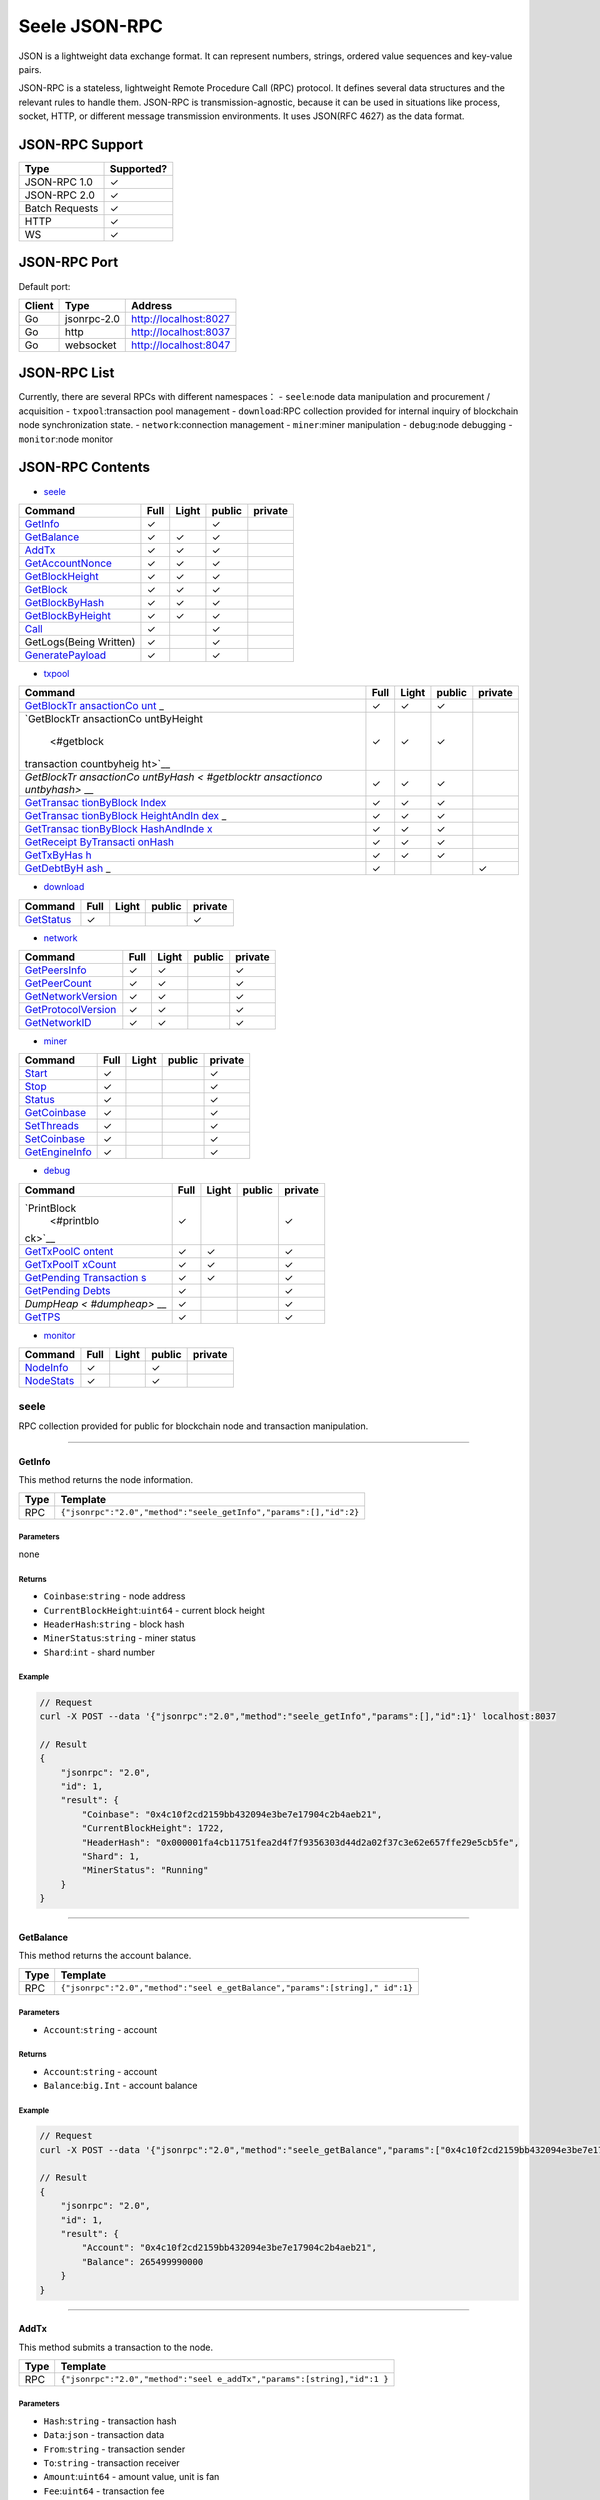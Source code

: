 Seele JSON-RPC
==============

JSON is a lightweight data exchange format. It can represent numbers,
strings, ordered value sequences and key-value pairs.

JSON-RPC is a stateless, lightweight Remote Procedure Call (RPC)
protocol. It defines several data structures and the relevant rules to
handle them. JSON-RPC is transmission-agnostic, because it can be used
in situations like process, socket, HTTP, or different message
transmission environments. It uses JSON(RFC 4627) as the data format.

JSON-RPC Support
----------------

+----------------+------------+
| Type           | Supported? |
+================+============+
| JSON-RPC 1.0   | ✓          |
+----------------+------------+
| JSON-RPC 2.0   | ✓          |
+----------------+------------+
| Batch Requests | ✓          |
+----------------+------------+
| HTTP           | ✓          |
+----------------+------------+
| WS             | ✓          |
+----------------+------------+

JSON-RPC Port
-------------

Default port:

+--------+-------------+-----------------------+
| Client | Type        | Address               |
+========+=============+=======================+
| Go     | jsonrpc-2.0 | http://localhost:8027 |
+--------+-------------+-----------------------+
| Go     | http        | http://localhost:8037 |
+--------+-------------+-----------------------+
| Go     | websocket   | http://localhost:8047 |
+--------+-------------+-----------------------+

JSON-RPC List
-------------

Currently, there are several RPCs with different namespaces： -
``seele``:node data manipulation and procurement / acquisition -
``txpool``:transaction pool management - ``download``:RPC collection
provided for internal inquiry of blockchain node synchronization state.
- ``network``:connection management - ``miner``:miner manipulation -
``debug``:node debugging - ``monitor``:node monitor

JSON-RPC Contents
-----------------

-  `seele <#seele>`__

+------------------------------------------+------+-------+--------+---------+
| Command                                  | Full | Light | public | private |
+==========================================+======+=======+========+=========+
| `GetInfo <#getinfo>`__                   | ✓    |       | ✓      |         |
+------------------------------------------+------+-------+--------+---------+
| `GetBalance <#getbalance>`__             | ✓    | ✓     | ✓      |         |
+------------------------------------------+------+-------+--------+---------+
| `AddTx <#addtx>`__                       | ✓    | ✓     | ✓      |         |
+------------------------------------------+------+-------+--------+---------+
| `GetAccountNonce <#getaccountnonce>`__   | ✓    | ✓     | ✓      |         |
+------------------------------------------+------+-------+--------+---------+
| `GetBlockHeight <#getblockheight>`__     | ✓    | ✓     | ✓      |         |
+------------------------------------------+------+-------+--------+---------+
| `GetBlock <#getblock>`__                 | ✓    | ✓     | ✓      |         |
+------------------------------------------+------+-------+--------+---------+
| `GetBlockByHash <#getblockbyhash>`__     | ✓    | ✓     | ✓      |         |
+------------------------------------------+------+-------+--------+---------+
| `GetBlockByHeight <#getblockbyheight>`__ | ✓    | ✓     | ✓      |         |
+------------------------------------------+------+-------+--------+---------+
| `Call <#call>`__                         | ✓    |       | ✓      |         |
+------------------------------------------+------+-------+--------+---------+
| GetLogs(Being Written)                   | ✓    |       | ✓      |         |
+------------------------------------------+------+-------+--------+---------+
| `GeneratePayload <#generatepayload>`__   | ✓    |       | ✓      |         |
+------------------------------------------+------+-------+--------+---------+

-  `txpool <#txpool>`__

+-------------+-------------+-------------+-------------+-------------+
| Command     | Full        | Light       | public      | private     |
+=============+=============+=============+=============+=============+
| `GetBlockTr | ✓           | ✓           | ✓           |             |
| ansactionCo |             |             |             |             |
| unt <#getbl |             |             |             |             |
| ocktransact |             |             |             |             |
| ioncount>`_ |             |             |             |             |
| _           |             |             |             |             |
+-------------+-------------+-------------+-------------+-------------+
| `GetBlockTr | ✓           | ✓           | ✓           |             |
| ansactionCo |             |             |             |             |
| untByHeight |             |             |             |             |
|  <#getblock |             |             |             |             |
| transaction |             |             |             |             |
| countbyheig |             |             |             |             |
| ht>`__      |             |             |             |             |
+-------------+-------------+-------------+-------------+-------------+
| `GetBlockTr | ✓           | ✓           | ✓           |             |
| ansactionCo |             |             |             |             |
| untByHash < |             |             |             |             |
| #getblocktr |             |             |             |             |
| ansactionco |             |             |             |             |
| untbyhash>` |             |             |             |             |
| __          |             |             |             |             |
+-------------+-------------+-------------+-------------+-------------+
| `GetTransac | ✓           | ✓           | ✓           |             |
| tionByBlock |             |             |             |             |
| Index <#get |             |             |             |             |
| transaction |             |             |             |             |
| byblockinde |             |             |             |             |
| x>`__       |             |             |             |             |
+-------------+-------------+-------------+-------------+-------------+
| `GetTransac | ✓           | ✓           | ✓           |             |
| tionByBlock |             |             |             |             |
| HeightAndIn |             |             |             |             |
| dex <#gettr |             |             |             |             |
| ansactionby |             |             |             |             |
| blockheight |             |             |             |             |
| andindex>`_ |             |             |             |             |
| _           |             |             |             |             |
+-------------+-------------+-------------+-------------+-------------+
| `GetTransac | ✓           | ✓           | ✓           |             |
| tionByBlock |             |             |             |             |
| HashAndInde |             |             |             |             |
| x <#gettran |             |             |             |             |
| sactionbybl |             |             |             |             |
| ockhashandi |             |             |             |             |
| ndex>`__    |             |             |             |             |
+-------------+-------------+-------------+-------------+-------------+
| `GetReceipt | ✓           | ✓           | ✓           |             |
| ByTransacti |             |             |             |             |
| onHash <#ge |             |             |             |             |
| treceiptbyt |             |             |             |             |
| xhash>`__   |             |             |             |             |
+-------------+-------------+-------------+-------------+-------------+
| `GetTxByHas | ✓           | ✓           | ✓           |             |
| h <#gettran |             |             |             |             |
| sactionbyha |             |             |             |             |
| sh>`__      |             |             |             |             |
+-------------+-------------+-------------+-------------+-------------+
| `GetDebtByH | ✓           |             |             | ✓           |
| ash <#getde |             |             |             |             |
| btbyhash>`_ |             |             |             |             |
| _           |             |             |             |             |
+-------------+-------------+-------------+-------------+-------------+

-  `download <#download>`__

+----------------------------+------+-------+--------+---------+
| Command                    | Full | Light | public | private |
+============================+======+=======+========+=========+
| `GetStatus <#getstatus>`__ | ✓    |       |        | ✓       |
+----------------------------+------+-------+--------+---------+

-  `network <#network>`__

+----------------------------------------------+------+-------+--------+---------+
| Command                                      | Full | Light | public | private |
+==============================================+======+=======+========+=========+
| `GetPeersInfo <#getpeersinfo>`__             | ✓    | ✓     |        | ✓       |
+----------------------------------------------+------+-------+--------+---------+
| `GetPeerCount <#getpeercount>`__             | ✓    | ✓     |        | ✓       |
+----------------------------------------------+------+-------+--------+---------+
| `GetNetworkVersion <#getnetworkversion>`__   | ✓    | ✓     |        | ✓       |
+----------------------------------------------+------+-------+--------+---------+
| `GetProtocolVersion <#getprotocolversion>`__ | ✓    | ✓     |        | ✓       |
+----------------------------------------------+------+-------+--------+---------+
| `GetNetworkID <#getnetworkid>`__             | ✓    | ✓     |        | ✓       |
+----------------------------------------------+------+-------+--------+---------+

-  `miner <#miner>`__

+------------------------------------+------+-------+--------+---------+
| Command                            | Full | Light | public | private |
+====================================+======+=======+========+=========+
| `Start <#start>`__                 | ✓    |       |        | ✓       |
+------------------------------------+------+-------+--------+---------+
| `Stop <#stop>`__                   | ✓    |       |        | ✓       |
+------------------------------------+------+-------+--------+---------+
| `Status <#status>`__               | ✓    |       |        | ✓       |
+------------------------------------+------+-------+--------+---------+
| `GetCoinbase <#getcoinbase>`__     | ✓    |       |        | ✓       |
+------------------------------------+------+-------+--------+---------+
| `SetThreads <#setthreads>`__       | ✓    |       |        | ✓       |
+------------------------------------+------+-------+--------+---------+
| `SetCoinbase <#setcoinbase>`__     | ✓    |       |        | ✓       |
+------------------------------------+------+-------+--------+---------+
| `GetEngineInfo <#getengineinfo>`__ | ✓    |       |        | ✓       |
+------------------------------------+------+-------+--------+---------+

-  `debug <#debug>`__

+-------------+-------------+-------------+-------------+-------------+
| Command     | Full        | Light       | public      | private     |
+=============+=============+=============+=============+=============+
| `PrintBlock | ✓           |             |             | ✓           |
|  <#printblo |             |             |             |             |
| ck>`__      |             |             |             |             |
+-------------+-------------+-------------+-------------+-------------+
| `GetTxPoolC | ✓           | ✓           |             | ✓           |
| ontent <#ge |             |             |             |             |
| ttxpoolcont |             |             |             |             |
| ent>`__     |             |             |             |             |
+-------------+-------------+-------------+-------------+-------------+
| `GetTxPoolT | ✓           | ✓           |             | ✓           |
| xCount <#ge |             |             |             |             |
| ttxpooltxco |             |             |             |             |
| unt>`__     |             |             |             |             |
+-------------+-------------+-------------+-------------+-------------+
| `GetPending | ✓           | ✓           |             | ✓           |
| Transaction |             |             |             |             |
| s <#getpend |             |             |             |             |
| ingtransact |             |             |             |             |
| ions>`__    |             |             |             |             |
+-------------+-------------+-------------+-------------+-------------+
| `GetPending | ✓           |             |             | ✓           |
| Debts <#get |             |             |             |             |
| pendingdebt |             |             |             |             |
| s>`__       |             |             |             |             |
+-------------+-------------+-------------+-------------+-------------+
| `DumpHeap < | ✓           |             |             | ✓           |
| #dumpheap>` |             |             |             |             |
| __          |             |             |             |             |
+-------------+-------------+-------------+-------------+-------------+
| `GetTPS <#g | ✓           |             |             | ✓           |
| ettps>`__   |             |             |             |             |
+-------------+-------------+-------------+-------------+-------------+

-  `monitor <#monitor>`__

+----------------------------+------+-------+--------+---------+
| Command                    | Full | Light | public | private |
+============================+======+=======+========+=========+
| `NodeInfo <#nodeinfo>`__   | ✓    |       | ✓      |         |
+----------------------------+------+-------+--------+---------+
| `NodeStats <#nodestats>`__ | ✓    |       | ✓      |         |
+----------------------------+------+-------+--------+---------+

seele
~~~~~

RPC collection provided for public for blockchain node and transaction
manipulation.

--------------

GetInfo
^^^^^^^

This method returns the node information.

+------+-------------------------------------------------------------------+
| Type | Template                                                          |
+======+===================================================================+
| RPC  | ``{"jsonrpc":"2.0","method":"seele_getInfo","params":[],"id":2}`` |
+------+-------------------------------------------------------------------+

Parameters
''''''''''

none

Returns
'''''''

-  ``Coinbase``:``string`` - node address
-  ``CurrentBlockHeight``:``uint64`` - current block height
-  ``HeaderHash``:``string`` - block hash
-  ``MinerStatus``:``string`` - miner status
-  ``Shard``:``int`` - shard number

Example
'''''''

.. code:: js

   // Request
   curl -X POST --data '{"jsonrpc":"2.0","method":"seele_getInfo","params":[],"id":1}' localhost:8037

   // Result
   {
       "jsonrpc": "2.0",
       "id": 1,
       "result": {
           "Coinbase": "0x4c10f2cd2159bb432094e3be7e17904c2b4aeb21",
           "CurrentBlockHeight": 1722,
           "HeaderHash": "0x000001fa4cb11751fea2d4f7f9356303d44d2a02f37c3e62e657ffe29e5cb5fe",
           "Shard": 1,
           "MinerStatus": "Running"
       }
   }

--------------

GetBalance
^^^^^^^^^^

This method returns the account balance.

+-----------------------------------+-----------------------------------+
| Type                              | Template                          |
+===================================+===================================+
| RPC                               | ``{"jsonrpc":"2.0","method":"seel |
|                                   | e_getBalance","params":[string]," |
|                                   | id":1}``                          |
+-----------------------------------+-----------------------------------+

.. _parameters-1:

Parameters
''''''''''

-  ``Account``:``string`` - account

.. _returns-1:

Returns
'''''''

-  ``Account``:``string`` - account
-  ``Balance``:``big.Int`` - account balance

.. _example-1:

Example
'''''''

.. code:: js

   // Request
   curl -X POST --data '{"jsonrpc":"2.0","method":"seele_getBalance","params":["0x4c10f2cd2159bb432094e3be7e17904c2b4aeb21"],"id":1}' localhost:8037

   // Result
   {
       "jsonrpc": "2.0",
       "id": 1,
       "result": {
           "Account": "0x4c10f2cd2159bb432094e3be7e17904c2b4aeb21",
           "Balance": 265499990000
       }
   }

--------------

AddTx
^^^^^

This method submits a transaction to the node.

+-----------------------------------+-----------------------------------+
| Type                              | Template                          |
+===================================+===================================+
| RPC                               | ``{"jsonrpc":"2.0","method":"seel |
|                                   | e_addTx","params":[string],"id":1 |
|                                   | }``                               |
+-----------------------------------+-----------------------------------+

.. _parameters-2:

Parameters
''''''''''

-  ``Hash``:``string`` - transaction hash
-  ``Data``:``json`` - transaction data
-  ``From``:``string`` - transaction sender
-  ``To``:``string`` - transaction receiver
-  ``Amount``:``uint64`` - amount value, unit is fan
-  ``Fee``:``uint64`` - transaction fee
-  ``Payload``:``string`` - transaction payload
-  ``AccountNonce``:``uint64`` - transaction nonce

.. _returns-2:

Returns
'''''''

-  ``result``:``bool`` - transaction send result

.. _example-2:

Example
'''''''

.. code:: js

   // Request
   curl -X POST --data'{"jsonrpc":"2.0","method":"seele_addTx","params":[{"Hash": "0xe2648efdfe6eb6a1d4beb2461e2dff3ee9584fb14bc3ae15b38f612c617e12ae","Data": {"From": "0x4c10f2cd2159bb432094e3be7e17904c2b4aeb21","To":"0x0ea2a45ab5a909c309439b0e004c61b7b2a3e831","Amount": 20000,"AccountNonce":21,"Fee": 1,"Timestamp": 0,"Payload": ""},"Signature":{"Sig":"RnlFViK1RAUs9UB5WCesa6W5f9qmuFvqnM7W+9W1iUwsPIguyUI1S0fm8ysrJ4ZeL/Hx/GFEq5FGn1guvySVPQE="}}],"id":1}' localhost:8037

   // Result
   {
       "jsonrpc": "2.0",
       "id": 1,
       "result": true
   }

--------------

GetAccountNonce
^^^^^^^^^^^^^^^

This method is used to obtain the account nonce.

+-----------------------------------+-----------------------------------+
| Type                              | Template                          |
+===================================+===================================+
| RPC                               | ``{"jsonrpc":"2.0","method":"seel |
|                                   | e_getAccountNonce","params":[stri |
|                                   | ng],"id":1}``                     |
+-----------------------------------+-----------------------------------+

.. _parameters-3:

Parameters
''''''''''

-  ``account``:``string`` - wallet address

.. _returns-3:

Returns
'''''''

-  ``result``:``uint64`` - account nonce

.. _example-3:

Example
'''''''

.. code:: js

   // Request
   curl -X POST --data '{"jsonrpc":"2.0","method":"seele_getAccountNonce","params":["0x4c10f2cd2159bb432094e3be7e17904c2b4aeb21"],"id":1}' localhost:8037

   // Result
   {
       "jsonrpc": "2.0",
       "id": 1,
       "result": 3
   }

--------------

GetBlockHeight
^^^^^^^^^^^^^^

This method is used to obtain the height of the blockchain.

+-----------------------------------+-----------------------------------+
| Type                              | Template                          |
+===================================+===================================+
| RPC                               | ``{"jsonrpc":"2.0","method":"seel |
|                                   | e_getBlockHeight","params":[strin |
|                                   | g],"id":1}``                      |
+-----------------------------------+-----------------------------------+

.. _parameters-4:

Parameters
''''''''''

none

.. _returns-4:

Returns
'''''''

-  ``result``:``uint64`` - block height

.. _example-4:

Example
'''''''

.. code:: js

   // Request
   curl -X POST --data '{"jsonrpc":"2.0","method":"seele_getBlockHeight","params":[],"id":1}' localhost:8037

   // Result
   {
       "jsonrpc": "2.0",
       "id": 1,
       "result": 1928
   }

--------------

GetBlock
^^^^^^^^

This method is used to obtain the block content based on block height or
block hash.

+-----------------------------------+-----------------------------------+
| Type                              | Template                          |
+===================================+===================================+
| RPC                               | ``{"jsonrpc":"2.0","method":"seel |
|                                   | e_getBlock","params":[GetBlockByH |
|                                   | eightRequest],"id":1}``           |
+-----------------------------------+-----------------------------------+

.. _parameters-5:

Parameters
''''''''''

-  ``hash``:``string`` - block hash
-  ``height``:``string`` - block height
-  ``fulltx, f``:``bool`` - whether to include detailed transaction
   information

.. _returns-5:

Returns
'''''''

-  ``debts``:``array`` - debts in block
-  ``Hash``:``string`` - debts hash
-  ``Data``:``json`` - debts data
-  ``TxHash``:``string`` - txhash in debt
-  ``Shard``:``int`` - shard number of seele node where debts on
-  ``Account``:``array`` - debt account
-  ``Amount``:``int64`` - debt amount
-  ``Fee``:``int64`` - debt fee
-  ``Code``:``string`` - debt code
-  ``hash``:``string`` - block hash
-  ``header``:``json`` - block header
-  ``CreateTimestamp``:``uint64`` - create timestamp
-  ``Creator``:``string`` - creator address
-  ``DebtHash``:``string`` - debts hash
-  ``Difficulty``:``big.Int`` - block difficulty
-  ``ExtraData``:``string`` - extra data
-  ``Height``:``unit64`` - block height
-  ``Nonce``:``unit64`` - block nonce
-  ``PreviousBlockHash``:``string`` - previous block hash
-  ``ReceiptHash``:``string`` - Receipts hash
-  ``stateHash``:``string`` - state tree hash
-  ``TxDebtHash``:``string`` - debts hash
-  ``TxHash``:``string`` - tx hash
-  ``totalDifficulty``:``big.Int`` - total difficulty
-  ``transactions``:``array`` - transaction array
-  ``accountNonce``:``unit64`` - account nonce
-  ``amount``:``Int`` - transaction amount
-  ``gasLimit``:``Int`` - transaction gas limit
-  ``gasPrice``:``Int`` - transaction gas price
-  ``from``:``string`` - transaction provider
-  ``hash``:``string`` - transaction hash
-  ``payload``:``array`` - transaction payload
-  ``timestamp``:``big.Int`` - timestamp
-  ``to``:``string`` - transaction receiver
-  ``txDebts``:``array`` - transaction debts
-  ``Data``:``json`` - txDebts data
-  ``Account``:``string`` - transaction account
-  ``Amount``:``int`` - transaction amount
-  ``Code``:``string`` - transaction code
-  ``Fee``:``int`` - transaction fee
-  ``Shard``:``int`` - transaction shard number
-  ``TxHash``:``string`` - transaction hash
-  ``Hash``:``string`` - txDebts hash

.. _example-5:

Example
'''''''

.. code:: js

   // Request
   curl -X POST --data '{"jsonrpc":"2.0","method":"seele_getBlock","params":["",10368,true],"id":1}' localhost:8037

   // Result
   {
       "jsonrpc": "2.0",
       "id": 1,
       "result": {
           "debts": [
               {
                   "Hash": "0x0da1ed893e7f0ca2558c193b3b82ed20575a6978bea5b14f282309c69fee368e",
                   "Data": {
                       "TxHash": "0x58752f8aeb2c69dd2c32059d3ad8b2d3d860c6d92aa2b3b30ff985e564f60fae",
                       "Shard": 2,
                       "Account": "0x0ea2a45ab5a909c309439b0e004c61b7b2a3e831",
                       "Amount": 10000,
                       "Fee": 0,
                       "Code": ""
                   }
               }
           ],
           "hash": "0x000002069d9de64bad509239e2a121afbf7de183576457a1d1fb077d19fa3e8c",
           "header": {
               "PreviousBlockHash": "0x000001cba2c0b82402b3d2d2ad49f50ca0b21aee18c8123486377b2ec93aa0e0",
               "Creator": "0x4c10f2cd2159bb432094e3be7e17904c2b4aeb21",
               "StateHash": "0x8af14975f636ace27571cfcdcd9a1a1b4a5b15228977cf6207e82f63abf96ffd",
               "TxHash": "0xdb00575ff0cc0de89bd6c1799d37e5f600687963785176ca76e81bebfde6a03f",
               "ReceiptHash": "0x02fa1d68e7bbf0b833f6e8719efb11b32c7f760e4ae050a4f9b58b8dd8ad1620",
               "TxDebtHash": "0x58d7c36b25a715f5076ccb878940920f6bb333ab142287452509f881103960d2",
               "DebtHash": "0x0000000000000000000000000000000000000000000000000000000000000000",
               "Difficulty": 6563003,
               "Height": 10368,
               "CreateTimestamp": 1539050098,
               "Nonce": 17825487295277268182,
               "ExtraData": ""
           },
           "totalDifficulty": 68985339754,
           "transactions": [
               {
                   "accountNonce": 0,
                   "amount": 150000000,
                   "from": "0x0000000000000000000000000000000000000000",
                   "gasLimit": 0,
                   "gasPrice": 0,
                   "hash": "0x6fb17b265260caed33b4e8f58ad84b508dd8950b9bc93dae8518fc96912f76bb",
                   "payload": "",
                   "timestamp": 1539931510,
                   "to": "0xd5a145191b7ca9cb4f3dc850e426c1e853d2a9f1"
               },
               {
                   "accountNonce": 280,
                   "amount": 10000,
                   "from": "0xec759db47a65f6537d630517f6cd3ca39c6f93d1",
                   "gasLimit": 21000,
                   "gasPrice": 1,
                   "hash": "0xf526dc404145cd409601e951fec4f2222f3abf578381cdaaea9db3a791a79cbd",
                   "payload": "",
                   "timestamp": 0,
                   "to": "0xa00d22dc3624d4696eff8d1641b442f79c3379b1"
               }
           ],
           "txDebts": [
               {
                   "Hash": "0xe1c24a636a7c27aea7c384f6eb61eb49168129105f4c081ffa8ca7e77198b3f6",
                   "Data": {
                       "TxHash": "0x0b30a6edf95a16933a0a77ffd3eb15680d4e3cb79466f21c1181c013a68eae62",
                       "Shard": 2,
                       "Account": "0x0ea2a45ab5a909c309439b0e004c61b7b2a3e831",
                       "Amount": 10000,
                       "Fee": 0,
                       "Code": ""
                   }
               }
           ]
       }
   }

--------------

GetBlockByHash
^^^^^^^^^^^^^^

This method is used to obtain the block content based on block hash.

+-----------------------------------+-----------------------------------+
| Type                              | Template                          |
+===================================+===================================+
| RPC                               | ``{"jsonrpc":"2.0","method":"seel |
|                                   | e_getBlockByHash","params":[GetBl |
|                                   | ockByHeightRequest],"id":1}``     |
+-----------------------------------+-----------------------------------+

.. _parameters-6:

Parameters
''''''''''

-  ``hash``:``string`` - block hash
-  ``fulltx, f``:``bool`` - whether to include detailed transaction
   information

.. _returns-6:

Returns
'''''''

-  ``debts``:``array`` - debts in block
-  ``Hash``:``string`` - debts hash
-  ``Data``:``json`` - debts data
-  ``TxHash``:``string`` - txhash in debt
-  ``Shard``:``int`` - shard number of seele node where debts on
-  ``Account``:``array`` - debt account
-  ``Amount``:``int64`` - debt amount
-  ``Fee``:``int64`` - debt fee
-  ``Code``:``string`` - debt code
-  ``hash``:``string`` - block hash
-  ``header``:``json`` - block header
-  ``CreateTimestamp``:``uint64`` - create timestamp
-  ``Creator``:``string`` - creator address
-  ``DebtHash``:``string`` - debts hash
-  ``Difficulty``:``big.Int`` - block difficulty
-  ``ExtraData``:``string`` - extra data
-  ``Height``:``unit64`` - block height
-  ``Nonce``:``unit64`` - block nonce
-  ``PreviousBlockHash``:``string`` - previous block hash
-  ``ReceiptHash``:``string`` - Receipts hash
-  ``stateHash``:``string`` - state tree hash
-  ``TxDebtHash``:``string`` - debts hash
-  ``TxHash``:``string`` - tx hash
-  ``totalDifficulty``:``big.Int`` - total difficulty
-  ``transactions``:``array`` - transaction array
-  ``accountNonce``:``unit64`` - account nonce
-  ``amount``:``Int`` - transaction amount
-  ``gasLimit``:``Int`` - transaction gas limit
-  ``gasPrice``:``Int`` - transaction gas price
-  ``from``:``string`` - transaction provider
-  ``hash``:``string`` - transaction hash
-  ``payload``:``array`` - transaction payload
-  ``timestamp``:``big.Int`` - timestamp
-  ``to``:``string`` - transaction receiver
-  ``txDebts``:``array`` - transaction debts
-  ``Data``:``json`` - txDebts data
-  ``Account``:``string`` - transaction account
-  ``Amount``:``int`` - transaction amount
-  ``Code``:``string`` - transaction code
-  ``Fee``:``int`` - transaction fee
-  ``Shard``:``int`` - transaction shard number
-  ``TxHash``:``string`` - transaction hash
-  ``Hash``:``string`` - txDebts hash

.. _example-6:

Example
'''''''

.. code:: js

   // Request
   curl -X POST --data '{"jsonrpc":"2.0","method":"seele_getBlockByHash","params":["0x000002069d9de64bad509239e2a121afbf7de183576457a1d1fb077d19fa3e8c",true],"id":1}' localhost:8037

   // Result
   {
       "jsonrpc": "2.0",
       "id": 1,
       "result": {
           "debts": [
               {
                   "Hash": "0x0da1ed893e7f0ca2558c193b3b82ed20575a6978bea5b14f282309c69fee368e",
                   "Data": {
                       "TxHash": "0x58752f8aeb2c69dd2c32059d3ad8b2d3d860c6d92aa2b3b30ff985e564f60fae",
                       "Shard": 2,
                       "Account": "0x0ea2a45ab5a909c309439b0e004c61b7b2a3e831",
                       "Amount": 10000,
                       "Fee": 0,
                       "Code": ""
                   }
               }
           ],
           "hash": "0x000002069d9de64bad509239e2a121afbf7de183576457a1d1fb077d19fa3e8c",
           "header": {
               "PreviousBlockHash": "0x000001cba2c0b82402b3d2d2ad49f50ca0b21aee18c8123486377b2ec93aa0e0",
               "Creator": "0x4c10f2cd2159bb432094e3be7e17904c2b4aeb21",
               "StateHash": "0x8af14975f636ace27571cfcdcd9a1a1b4a5b15228977cf6207e82f63abf96ffd",
               "TxHash": "0xdb00575ff0cc0de89bd6c1799d37e5f600687963785176ca76e81bebfde6a03f",
               "ReceiptHash": "0x02fa1d68e7bbf0b833f6e8719efb11b32c7f760e4ae050a4f9b58b8dd8ad1620",
               "TxDebtHash": "0x58d7c36b25a715f5076ccb878940920f6bb333ab142287452509f881103960d2",
               "DebtHash": "0x0000000000000000000000000000000000000000000000000000000000000000",
               "Difficulty": 6563003,
               "Height": 10368,
               "CreateTimestamp": 1539050098,
               "Nonce": 17825487295277268182,
               "ExtraData": ""
           },
           "totalDifficulty": 68985339754,
           "transactions": [
               {
                   "accountNonce": 0,
                   "amount": 150000000,
                   "from": "0x0000000000000000000000000000000000000000",
                   "gasLimit": 0,
                   "gasPrice": 0,
                   "hash": "0x6fb17b265260caed33b4e8f58ad84b508dd8950b9bc93dae8518fc96912f76bb",
                   "payload": "",
                   "timestamp": 1539931510,
                   "to": "0xd5a145191b7ca9cb4f3dc850e426c1e853d2a9f1"
               },
               {
                   "accountNonce": 280,
                   "amount": 10000,
                   "from": "0xec759db47a65f6537d630517f6cd3ca39c6f93d1",
                   "gasLimit": 21000,
                   "gasPrice": 1,
                   "hash": "0xf526dc404145cd409601e951fec4f2222f3abf578381cdaaea9db3a791a79cbd",
                   "payload": "",
                   "timestamp": 0,
                   "to": "0xa00d22dc3624d4696eff8d1641b442f79c3379b1"
               }
           ],
           "txDebts": [
               {
                   "Hash": "0xe1c24a636a7c27aea7c384f6eb61eb49168129105f4c081ffa8ca7e77198b3f6",
                   "Data": {
                       "TxHash": "0x0b30a6edf95a16933a0a77ffd3eb15680d4e3cb79466f21c1181c013a68eae62",
                       "Shard": 2,
                       "Account": "0x0ea2a45ab5a909c309439b0e004c61b7b2a3e831",
                       "Amount": 10000,
                       "Fee": 0,
                       "Code": ""
                   }
               }
           ]
       }
   }

--------------

GetBlockByHeight
^^^^^^^^^^^^^^^^

This method is used to obtain the block content based on block height.

+-----------------------------------+-----------------------------------+
| Type                              | Template                          |
+===================================+===================================+
| RPC                               | ``{"jsonrpc":"2.0","method":"seel |
|                                   | e_getBlockByHeight","params":[Get |
|                                   | BlockByHeightRequest],"id":1}``   |
+-----------------------------------+-----------------------------------+

.. _parameters-7:

Parameters
''''''''''

-  ``height``:``string`` - block height
-  ``fulltx, f``:``boll`` - whether to include detailed transaction
   information

.. _returns-7:

Returns
'''''''

-  ``debts``:``array`` - debts in block
-  ``Hash``:``string`` - debts hash
-  ``Data``:``json`` - debts data
-  ``TxHash``:``string`` - txhash in debt
-  ``Shard``:``int`` - shard number of seele node where debts on
-  ``Account``:``array`` - debt account
-  ``Amount``:``int64`` - debt amount
-  ``Fee``:``int64`` - debt fee
-  ``Code``:``string`` - debt code
-  ``hash``:``string`` - block hash
-  ``header``:``json`` - block header
-  ``CreateTimestamp``:``uint64`` - create timestamp
-  ``Creator``:``string`` - creator address
-  ``DebtHash``:``string`` - debts hash
-  ``Difficulty``:``big.Int`` - block difficulty
-  ``ExtraData``:``string`` - extra data
-  ``Height``:``unit64`` - block height
-  ``Nonce``:``unit64`` - block nonce
-  ``PreviousBlockHash``:``string`` - previous block hash
-  ``ReceiptHash``:``string`` - Receipts hash
-  ``stateHash``:``string`` - state tree hash
-  ``TxDebtHash``:``string`` - debts hash
-  ``TxHash``:``string`` - tx hash
-  ``totalDifficulty``:``big.Int`` - total difficulty
-  ``transactions``:``array`` - transaction array
-  ``accountNonce``:``unit64`` - account nonce
-  ``amount``:``Int`` - transaction amount
-  ``gasLimit``:``Int`` - transaction gas limit
-  ``gasPrice``:``Int`` - transaction gas price
-  ``from``:``string`` - transaction provider
-  ``hash``:``string`` - transaction hash
-  ``payload``:``array`` - transaction payload
-  ``timestamp``:``big.Int`` - timestamp
-  ``to``:``string`` - transaction receiver
-  ``txDebts``:``array`` - transaction debts
-  ``Data``:``json`` - txDebts data
-  ``Account``:``string`` - transaction account
-  ``Amount``:``int`` - transaction amount
-  ``Code``:``string`` - transaction code
-  ``Fee``:``int`` - transaction fee
-  ``Shard``:``int`` - transaction shard number
-  ``TxHash``:``string`` - transaction hash
-  ``Hash``:``string`` - txDebts hash

.. _example-7:

Example
'''''''

.. code:: js

   // Request
   curl -X POST --data '{"jsonrpc":"2.0","method":"seele_getBlockByHeight","params":[10368,true],"id":1}' localhost:8037

   // Result
   {
       "jsonrpc": "2.0",
       "id": 1,
       "result": {
           "debts": [
               {
                   "Hash": "0x0da1ed893e7f0ca2558c193b3b82ed20575a6978bea5b14f282309c69fee368e",
                   "Data": {
                       "TxHash": "0x58752f8aeb2c69dd2c32059d3ad8b2d3d860c6d92aa2b3b30ff985e564f60fae",
                       "Shard": 2,
                       "Account": "0x0ea2a45ab5a909c309439b0e004c61b7b2a3e831",
                       "Amount": 10000,
                       "Fee": 0,
                       "Code": ""
                   }
               }
           ],
           "hash": "0x000002069d9de64bad509239e2a121afbf7de183576457a1d1fb077d19fa3e8c",
           "header": {
               "PreviousBlockHash": "0x000001cba2c0b82402b3d2d2ad49f50ca0b21aee18c8123486377b2ec93aa0e0",
               "Creator": "0x4c10f2cd2159bb432094e3be7e17904c2b4aeb21",
               "StateHash": "0x8af14975f636ace27571cfcdcd9a1a1b4a5b15228977cf6207e82f63abf96ffd",
               "TxHash": "0xdb00575ff0cc0de89bd6c1799d37e5f600687963785176ca76e81bebfde6a03f",
               "ReceiptHash": "0x02fa1d68e7bbf0b833f6e8719efb11b32c7f760e4ae050a4f9b58b8dd8ad1620",
               "TxDebtHash": "0x58d7c36b25a715f5076ccb878940920f6bb333ab142287452509f881103960d2",
               "DebtHash": "0x0000000000000000000000000000000000000000000000000000000000000000",
               "Difficulty": 6563003,
               "Height": 10368,
               "CreateTimestamp": 1539050098,
               "Nonce": 17825487295277268182,
               "ExtraData": ""
           },
           "totalDifficulty": 68985339754,
           "transactions": [
               {
                   "accountNonce": 0,
                   "amount": 150000000,
                   "from": "0x0000000000000000000000000000000000000000",
                   "gasLimit": 0,
                   "gasPrice": 0,
                   "hash": "0x6fb17b265260caed33b4e8f58ad84b508dd8950b9bc93dae8518fc96912f76bb",
                   "payload": "",
                   "timestamp": 1539931510,
                   "to": "0xd5a145191b7ca9cb4f3dc850e426c1e853d2a9f1"
               },
               {
                   "accountNonce": 280,
                   "amount": 10000,
                   "from": "0xec759db47a65f6537d630517f6cd3ca39c6f93d1",
                   "gasLimit": 21000,
                   "gasPrice": 1,
                   "hash": "0xf526dc404145cd409601e951fec4f2222f3abf578381cdaaea9db3a791a79cbd",
                   "payload": "",
                   "timestamp": 0,
                   "to": "0xa00d22dc3624d4696eff8d1641b442f79c3379b1"
               }
           ],
           "txDebts": [
               {
                   "Hash": "0xe1c24a636a7c27aea7c384f6eb61eb49168129105f4c081ffa8ca7e77198b3f6",
                   "Data": {
                       "TxHash": "0x0b30a6edf95a16933a0a77ffd3eb15680d4e3cb79466f21c1181c013a68eae62",
                       "Shard": 2,
                       "Account": "0x0ea2a45ab5a909c309439b0e004c61b7b2a3e831",
                       "Amount": 10000,
                       "Fee": 0,
                       "Code": ""
                   }
               }
           ]
       }
   }

--------------

Call
^^^^

This method is used to execute a given transaction on a statedb of a
given block height. It does not affect the statedb or blockchain and is
useful for executing and retrieving values. However, the height
currently does not support optional and will remove the from parameter
in the next version or more.

+-----------------------------------+-----------------------------------+
| Type                              | Template                          |
+===================================+===================================+
| RPC                               | ``{"jsonrpc":"2.0","method":"seel |
|                                   | e_call ","params":[CallRequest]," |
|                                   | id":1}``                          |
+-----------------------------------+-----------------------------------+

.. _parameters-8:

Parameters
''''''''''

-  ``to``:``string`` - to address
-  ``payload``:``string`` - transaction payload info
-  ``Height``:``int64`` - block height (default: -1)

.. _returns-8:

Returns
'''''''

-  ``contract``:``string`` - contract address
-  ``failed``:``bool`` - contract executes successfully or not
-  ``poststate``:``string`` - state trie root hash after transaction
   execution
-  ``result``:``string`` - transaction result
-  ``totalFee``:``int64`` - transaction fee
-  ``txhash``:``string`` - transaction hash
-  ``usedGas``:``int64`` - transaction gas

.. _example-8:

Example
'''''''

When using the example below, the contract must be deployed first. The
solidity code file:

::

   pragma solidity ^0.4.0;

   contract SimpleStorage {
       uint storedData=23;

       function set(uint x) {
           storedData=x;
       }
       
       function get() constant returns(uint) {
           return storedData;
       }
   }

As you can see, the example is testing the get function.

.. code:: js

   // Request
   curl -X POST --data '{"jsonrpc":"2.0","method":"seele_call","params":["0x9df8ed11ea024183bd584480e80952c9b04e0122","0x6d4ce63c",-1],"id":1}' localhost:8037

   // Result
   {
       "jsonrpc": "2.0",
       "id": 1,
       "result": {
           "contract": "0x",
           "failed": false,
           "poststate": "0xb724c37fd2047d26c7e22da0f43d8c520aa15d9fc9358872583eb4a11b9c6787",
           "result": "0x0000000000000000000000000000000000000000000000000000000000000005",
           "totalFee": 101,
           "txhash": "0xefaa679d7b6bbbf2b56b198f45156a82a737a352cb1d42f2f5357ed3a4f91a16",
           "usedGas": 424
       }
   }

--------------

GetLogs
^^^^^^^

This method gets the event logs by block height, the contract address,
and the event name.

+-----------------------------------+-----------------------------------+
| Type                              | Template                          |
+===================================+===================================+
| RPC                               | ``{"jsonrpc":"2.0","method":"seel |
|                                   | e_getLogs ","params":[GetLogsRequ |
|                                   | est],"id":1}``                    |
+-----------------------------------+-----------------------------------+

.. _parameters-9:

Parameters
''''''''''

-  ``height``:``int64`` - block height (default: -1)
-  ``contract``:``string`` - contract code in hex
-  ``topic``:``string`` - topic

.. _returns-9:

Returns
'''''''

TODO

.. _example-9:

Example
'''''''

When using the example below, the contract must be deployed first. The
solidity code file:

::

   pragma solidity ^0.4.0;

   contract simple_storage_1 {
       uint storedData=23;
       
       event getLog(address addr, string message);
       event getLog1(string message);
       event getLog2(string message);

       function set(uint x) public{
           getLog1("set getLog1");
           getLog2("set getLog2");
           storedData=x;
       }
       
       function get() constant public returns(uint) {
           getLog(msg.sender, "get getLog");
           getLog1("get getLog1");
           set(16);
           return storedData;
       }
   }

As you can see, this example is testing the get function. In this
situation, the height is the block height of the block containing the
get transaction.

.. code:: js

   // Request
   TODO

   // Result
   TODO

--------------

GeneratePayload
^^^^^^^^^^^^^^^

This method generate the contract method payload.

+-----------------------------------+-----------------------------------+
| Type                              | Template                          |
+===================================+===================================+
| RPC                               | ``{"jsonrpc":"2.0","method":"seel |
|                                   | e_generatePayload","params":[stri |
|                                   | ng, string, []string],"id":1}``   |
+-----------------------------------+-----------------------------------+

.. _parameters-10:

Parameters
''''''''''

-  ``abiJSON``:``string`` - contract json string
-  ``methodName``:``string`` - contract method name
-  ``args``:``string`` - args of contract method

.. _returns-10:

Returns
'''''''

-  ``result``:``string`` payload of contract method with args

.. _example-10:

Example
'''''''

.. code:: js

   // Request
   curl -X POST --data '{"jsonrpc":"2.0","method":"seele_generatePayload","params":["[{\"constant\":false,\"inputs\":[{\"name\":\"x\",\"type\":\"uint256\"}],\"name\":\"set\",\"outputs\":[],\"payable\":false,\"stateMutability\":\"nonpayable\",\"type\":\"function\"},{\"constant\":true,\"inputs\":[],\"name\":\"get\",\"outputs\":[{\"name\":\"\",\"type\":\"uint256\"}],\"payable\":false,\"stateMutability\":\"view\",\"type\":\"function\"},{\"inputs\":[],\"payable\":false,\"stateMutability\":\"nonpayable\",\"type\":\"constructor\"}]", "set", ["1"]],"id":1}' localhost:8037

   // Result
   {
       "jsonrpc": "2.0",
       "id": 1,
       "result": "0x60fe47b10000000000000000000000000000000000000000000000000000000000000001"
   }

--------------

txpool
~~~~~~

RPC collection provided for internal use for transaction pool inquiry
manipulation. \**\*

GetBlockTransactionCount
^^^^^^^^^^^^^^^^^^^^^^^^

This method is used to obtain the number of transactions in the
transaction pool based on block height or hash.

+-----------------------------------+-----------------------------------+
| Type                              | Template                          |
+===================================+===================================+
| RPC                               | ``{"jsonrpc":"2.0","method":"txpo |
|                                   | ol_getBlockTransactionCount","par |
|                                   | ams":[int64],"id":1}``            |
+-----------------------------------+-----------------------------------+

.. _parameters-11:

Parameters
''''''''''

-  ``hash``:``string`` - hash value in hex
-  ``height``:``int64`` - block height (default: -1)

.. _returns-11:

Returns
'''''''

-  ``result``:``int`` - transactions number

.. _example-11:

Example
'''''''

.. code:: js

   // Request
   curl -X POST --data '{"jsonrpc":"2.0","method":"txpool_getBlockTransactionCount","params":["0x0000015592fab87d6efa10e63d7722f6f359d90a1aff9e70930b291931c34922",-1],"id":1}' localhost:8037

   // Result
   {
       "jsonrpc": "2.0",
       "id": 1,
       "result": 2
   }

--------------

GetBlockTransactionCountByHeight
^^^^^^^^^^^^^^^^^^^^^^^^^^^^^^^^

This method is used to obtain the number of transactions in the
transaction pool based on block height.

+-----------------------------------+-----------------------------------+
| Type                              | Template                          |
+===================================+===================================+
| RPC                               | ``{"jsonrpc":"2.0","method":"txpo |
|                                   | ol_getBlockTransactionCountByHeig |
|                                   | ht","params":[int64],"id":1}``    |
+-----------------------------------+-----------------------------------+

.. _parameters-12:

Parameters
''''''''''

-  ``height``:``int64`` - block height (default: -1)

.. _returns-12:

Returns
'''''''

-  ``result``:``int`` - transactions number

.. _example-12:

Example
'''''''

.. code:: js

   // Request
   curl -X POST --data '{"jsonrpc":"2.0","method":"txpool_getBlockTransactionCountByHeight","params":[-1],"id":1}' localhost:8037

   // Result
   {
       "jsonrpc": "2.0",
       "id": 1,
       "result": 2
   }

--------------

GetBlockTransactionCountByHash
^^^^^^^^^^^^^^^^^^^^^^^^^^^^^^

This method is used to obtain the number of transactions in the
transaction pool based on block hash.

+-----------------------------------+-----------------------------------+
| Type                              | Template                          |
+===================================+===================================+
| RPC                               | ``{"jsonrpc":"2.0","method":"txpo |
|                                   | ol_getBlockTransactionCount","par |
|                                   | ams":[string],"id":1}``           |
+-----------------------------------+-----------------------------------+

.. _parameters-13:

Parameters
''''''''''

-  ``hash``:``string`` - hash value in hex

.. _returns-13:

Returns
'''''''

-  ``result``:``int`` - transactions number

.. _example-13:

Example
'''''''

.. code:: js

   // Request
   curl -X POST --data '{"jsonrpc":"2.0","method":"txpool_getBlockTransactionCount","params":["0x0000015592fab87d6efa10e63d7722f6f359d90a1aff9e70930b291931c34922"],"id":1}' localhost:8037

   // Result
   {
       "jsonrpc": "2.0",
       "id": 1,
       "result": 2
   }

--------------

GetTransactionByBlockIndex
^^^^^^^^^^^^^^^^^^^^^^^^^^

This method is used to obtain the transaction content based on block
height or hash and transaction index.

+-----------------------------------+-----------------------------------+
| Type                              | Template                          |
+===================================+===================================+
| RPC                               | ``{"jsonrpc":"2.0","method":"txpo |
|                                   | ol_getTransactionByBlockIndex","p |
|                                   | arams":[GetTxByBlockHeightAndInde |
|                                   | xRequest],"id":1}``               |
+-----------------------------------+-----------------------------------+

.. _parameters-14:

Parameters
''''''''''

-  ``hash``:``string`` - block hash
-  ``height``:``int`` - block height (default: -1)
-  ``index``:``int`` - transaction index, start with 0 (default: 0)

.. _returns-14:

Returns
'''''''

-  ``accountNonce``:``unit64`` - account nonce
-  ``amount``:``Int`` - transaction amount
-  ``gasLimit``:``Int`` - transaction gas limit
-  ``gasPrice``:``Int`` - transaction gas price
-  ``from``:``string`` - transaction provider
-  ``to``:``string`` - transaction receiver
-  ``hash``:``string`` - transaction hash
-  ``payload``:``array`` - transaction payload
-  ``timestamp``:``string`` - transaction timestamp

.. _example-14:

Example
'''''''

.. code:: js

   // Request
   curl -X POST --data '{"jsonrpc":"2.0","method":"txpool_getTransactionByBlockIndex","params":["0x0000015592fab87d6efa10e63d7722f6f359d90a1aff9e70930b291931c34922", -1, 1],"id":1}' localhost:8037

   // Result
   {
       "jsonrpc": "2.0",
       "id": 1,
       "result": {
           "accountNonce": 0,
           "amount": 150000000,
           "from": "0x0000000000000000000000000000000000000000",
           "gasLimit": 0,
           "gasPrice": 0,
           "hash": "0x473ea3667d073491d5896a93fcf84d7dd822988d07482f21e7a875787539e62e",
           "payload": "",
           "timestamp": 1540178976,
           "to": "0x4c10f2cd2159bb432094e3be7e17904c2b4aeb21"
       }
   }

--------------

GetTransactionByBlockHeightAndIndex
^^^^^^^^^^^^^^^^^^^^^^^^^^^^^^^^^^^

This method is used to obtain the transaction content based on block
height and transaction index.

+-----------------------------------+-----------------------------------+
| Type                              | Template                          |
+===================================+===================================+
| RPC                               | ``{"jsonrpc":"2.0","method":"txpo |
|                                   | ol_getTransactionByBlockHeightAnd |
|                                   | Index","params":[GetTxByBlockHeig |
|                                   | htAndIndexRequest],"id":1}``      |
+-----------------------------------+-----------------------------------+

.. _parameters-15:

Parameters
''''''''''

-  ``height``:``int`` - block height (default: -1)
-  ``index``:``int`` - transaction index, start with 0 (default: 0)

.. _returns-15:

Returns
'''''''

-  ``accountNonce``:``unit64`` - account nonce
-  ``amount``:``Int`` - transaction amount
-  ``gasLimit``:``Int`` - transaction gas limit
-  ``gasPrice``:``Int`` - transaction gas price
-  ``from``:``string`` - transaction provider
-  ``to``:``string`` - transaction receiver
-  ``hash``:``string`` - transaction hash
-  ``payload``:``array`` - transaction payload
-  ``timestamp``:``string`` - transaction timestamp

.. _example-15:

Example
'''''''

.. code:: js

   // Request
   curl -X POST --data '{"jsonrpc":"2.0","method":"txpool_getTransactionByBlockHeightAndIndex","params":[4202, 1],"id":1}' localhost:8037

   // Result
   {
       "jsonrpc": "2.0",
       "id": 1,
       "result": {
           "accountNonce": 0,
           "amount": 150000000,
           "from": "0x0000000000000000000000000000000000000000",
           "gasLimit": 0,
           "gasPrice": 0,
           "hash": "0x473ea3667d073491d5896a93fcf84d7dd822988d07482f21e7a875787539e62e",
           "payload": "",
           "timestamp": 1540178976,
           "to": "0x4c10f2cd2159bb432094e3be7e17904c2b4aeb21"
       }
   }

--------------

GetTransactionByBlockHashAndIndex
^^^^^^^^^^^^^^^^^^^^^^^^^^^^^^^^^

This method is used to obtain the transaction content based on block
hash and transaction index.

+-----------------------------------+-----------------------------------+
| Type                              | Template                          |
+===================================+===================================+
| RPC                               | ``{"jsonrpc":"2.0","method":"txpo |
|                                   | ol_getTransactionByBlockHashAndIn |
|                                   | dex","params":[GetTxByBlockHeight |
|                                   | AndIndexRequest],"id":1}``        |
+-----------------------------------+-----------------------------------+

.. _parameters-16:

Parameters
''''''''''

-  ``hash``:``string`` - block hash
-  ``index``:``int`` - transaction index, start with 0 (default: 0)

.. _returns-16:

Returns
'''''''

-  ``accountNonce``:``unit64`` - account nonce
-  ``amount``:``Int`` - transaction amount
-  ``gasLimit``:``Int`` - transaction gas limit
-  ``gasPrice``:``Int`` - transaction gas price
-  ``from``:``string`` - transaction provider
-  ``to``:``string`` - transaction receiver
-  ``hash``:``string`` - transaction hash
-  ``payload``:``array`` - transaction payload
-  ``timestamp``:``string`` - transaction timestamp

.. _example-16:

Example
'''''''

.. code:: js

   // Request
   curl -X POST --data '{"jsonrpc":"2.0","method":"txpool_getTransactionByBlockHashAndIndex","params":["0x0000015592fab87d6efa10e63d7722f6f359d90a1aff9e70930b291931c34922", 1],"id":1}' localhost:8037

   // Result
   {
       "jsonrpc": "2.0",
       "id": 1,
       "result": {
           "accountNonce": 0,
           "amount": 150000000,
           "from": "0x0000000000000000000000000000000000000000",
           "gasLimit": 0,
           "gasPrice": 0,
           "hash": "0x473ea3667d073491d5896a93fcf84d7dd822988d07482f21e7a875787539e62e",
           "payload": "",
           "timestamp": 1540178976,
           "to": "0x4c10f2cd2159bb432094e3be7e17904c2b4aeb21"
       }
   }

--------------

GetTransactionByHash
^^^^^^^^^^^^^^^^^^^^

This method returns transaction information by hash.

+-----------------------------------+-----------------------------------+
| Type                              | Template                          |
+===================================+===================================+
| RPC                               | ``{"jsonrpc":"2.0","method":"txpo |
|                                   | ol_getTransactionByHash","params" |
|                                   | :[hash],"id":1}``                 |
+-----------------------------------+-----------------------------------+

.. _parameters-17:

Parameters
''''''''''

-  ``hash``:``string`` - hash value in hex

.. _returns-17:

Returns
'''''''

-  ``blockHash``:``string`` - block hash
-  ``blockHeight``:``int`` - block height
-  ``status``:``string`` - transaction status
-  ``accountNonce``:``unit64`` - account nonce
-  ``amount``:``Int`` - transaction amount
-  ``gasLimit``:``Int`` - transaction gas limit
-  ``gasPrice``:``Int`` - transaction gas price
-  ``from``:``string`` - transaction provider
-  ``to``:``string`` - transaction receiver
-  ``hash``:``string`` - transaction hash
-  ``payload``:``array`` - transaction payload
-  ``timestamp``:``int64`` - transaction timestamp
-  ``txIndex``:``int`` - transaction index in block

.. _example-17:

Example
'''''''

.. code:: js

   // Request
   curl -X POST --data '{"jsonrpc":"2.0","method":"txpool_getTransactionByHash","params":[0xbd2ca4f9869c714e589ad6a3b16731c8cb066de40d0e27e220cc1e014577baff],"id":1}' localhost:8037

   // Result
   {
       "jsonrpc": "2.0",
       "id": 1,
       "result": {
           "blockHash": "0x0000009c753570436b0bdd4ea1b9cfb1611f181f7aae82d4ba265761c50c8479",
           "blockHeight": 3608,
           "status": "block",
           "transaction": {
                   "accountNonce": 0,
                   "amount": 150000000,
                   "from": "0x0000000000000000000000000000000000000000",
                   "gasLimit": 0,
                   "gasPrice": 0,
                   "hash": "0x473ea3667d073491d5896a93fcf84d7dd822988d07482f21e7a875787539e62e",
                   "payload": "",
                   "timestamp": 1540178976,
                   "to": "0x4c10f2cd2159bb432094e3be7e17904c2b4aeb21"
           },
           "txIndex": 0
       }
   }

--------------

GetReceiptByTxHash
^^^^^^^^^^^^^^^^^^

This method is used to obtain the receipt contents based on transaction
hash.

+-----------------------------------+-----------------------------------+
| Type                              | Template                          |
+===================================+===================================+
| RPC                               | ``{"jsonrpc":"2.0","method":"txpo |
|                                   | ol_getReceiptByTxHash","params":[ |
|                                   | string],"id":1}``                 |
+-----------------------------------+-----------------------------------+

.. _parameters-18:

Parameters
''''''''''

-  ``hash``:``string`` - hash value in hex
-  ``abi``:``string`` - the abi file of contract

.. _returns-18:

Returns
'''''''

-  ``contract``:``string`` - contract address
-  ``failed``:``bool`` - transaction executes successfully or not
-  ``poststate``:``string`` - state trie root hash after transaction
   execution
-  ``result``:``string`` - transaction result
-  ``totalFee``:``int`` - transaction fee
-  ``txhash``:``string`` - transaction hash
-  ``usedGas``:``int`` - transaction gas

.. _example-18:

Example
'''''''

.. code:: js

   // Request
   curl -X POST --data '{"jsonrpc":"2.0","method":"txpool_getReceiptByTxHash","params":["0xbd2ca4f9869c714e589ad6a3b16731c8cb066de40d0e27e220cc1e014577baff"],"id":1}' localhost:8037

   // Result
   {
       "jsonrpc": "2.0",
       "id": 1,
       "result": {
           "contract": "0x",
           "failed": false,
           "poststate": "0xdd0b0fc6605bbb2e76b8c22ccd466ea5eaa1a80e4860fbdf971be58ded3d782b",
           "result": "0x",
           "totalFee": 1,
           "txhash": "0xbd2ca4f9869c714e589ad6a3b16731c8cb066de40d0e27e220cc1e014577baff",
           "usedGas": 0
       }
   }

--------------

GetDebtByHash
^^^^^^^^^^^^^

This method is used to obtain the receipt contents based on transaction
hash.

+-----------------------------------+-----------------------------------+
| Type                              | Template                          |
+===================================+===================================+
| RPC                               | ``{"jsonrpc":"2.0","method":"txpo |
|                                   | ol_getDebtByHash","params":[strin |
|                                   | g],"id":1}``                      |
+-----------------------------------+-----------------------------------+

.. _parameters-19:

Parameters
''''''''''

-  ``hash``:``string`` - hash value in hex

.. _returns-19:

Returns
'''''''

-  ``blockHash``:``string`` - block hash of the debt on
-  ``blockHeight``:``int64`` - block height of the debt on
-  ``debt``:``json`` - debt json
-  ``Data``:``json`` - debt data
-  ``Account``:``string`` - debt account
-  ``Amount``:``int64`` - debt amount
-  ``Code``:``string`` - debt code
-  ``Fee``:``int64`` - debt fee
-  ``Shard``:``int`` - shard number of seele node where debts on
-  ``TxHash``:``string`` - txhash in debt
-  ``Hash``:``string`` - debts hash
-  ``debtIndex``:``json`` - debt index json
-  ``BlockHash``:``string`` - block hash of the debt on
-  ``Index``:``string`` - debt index of the block debts
-  ``status``:``string`` - debt status

.. _example-19:

Example
'''''''

.. code:: js

   // Request
   curl -X POST --data '{"jsonrpc":"2.0","method":"txpool_getDebtByHash","params":[0x0da1ed893e7f0ca2558c193b3b82ed20575a6978bea5b14f282309c69fee368e],"id":1}' localhost:8037

   // Result
   {
       "jsonrpc": "2.0",
       "id": 1,
       "result": {
           "blockHash": "0x000001a8946d75258f9e269d516e797779ca6bd4b190c701f81456c60958c688",
           "blockHeight": 1112,
           "debt": {
               "Hash": "0x0da1ed893e7f0ca2558c193b3b82ed20575a6978bea5b14f282309c69fee368e",
               "Data": {
                   "TxHash": "0x58752f8aeb2c69dd2c32059d3ad8b2d3d860c6d92aa2b3b30ff985e564f60fae",
                   "Shard": 2,
                   "Account": "0x0ea2a45ab5a909c309439b0e004c61b7b2a3e831",
                   "Amount": 10000,
                   "Fee": 0,
                   "Code": ""
               }
           },
           "debtIndex": {
               "BlockHash": "0x000001a8946d75258f9e269d516e797779ca6bd4b190c701f81456c60958c688",
               "Index": 0
           },
           "status": "block"
       }
   }

--------------

download
~~~~~~~~

RPC collection provided for internal inquiry of blockchain node
synchronization state.

--------------

GetStatus
^^^^^^^^^

This method returns synchronization information.

+-----------------------------------+-----------------------------------+
| Type                              | Template                          |
+===================================+===================================+
| RPC                               | ``{"jsonrpc":"2.0","method":"down |
|                                   | load_getStatus","params":[],"id": |
|                                   | 2}``                              |
+-----------------------------------+-----------------------------------+

.. _parameters-20:

Parameters
''''''''''

-  ``input``:``interface{}`` - getStatus input
-  ``result``:``map[string]interface{}`` - getStatus result

.. _returns-20:

Returns
'''''''

-  ``Status``:``string`` - synchronization state
-  ``Duration``:``string`` - synchronization duration (seconds)
-  ``StartNum``:``uint64`` - synchronization initial block height
-  ``Amount``:``uint64`` - synchronization value
-  ``Downloaded``:``uint64`` - Synchronization number of times

.. _example-20:

Example
'''''''

.. code:: js

   This method should be invoked by go function.

--------------

network
~~~~~~~

RPC collection provided for internal inquiry of network node
information.

--------------

GetPeersInfo
^^^^^^^^^^^^

This method returns the information of peer nodes.

+-----------------------------------+-----------------------------------+
| Type                              | Template                          |
+===================================+===================================+
| RPC                               | ``{"jsonrpc":"2.0","method":"netw |
|                                   | ork_getPeersInfo","params":[],"id |
|                                   | ":2}``                            |
+-----------------------------------+-----------------------------------+

.. _parameters-21:

Parameters
''''''''''

none

.. _returns-21:

Returns
'''''''

-  ``id``:``string`` - node ID
-  ``caps``:``array`` - peer node protocol and version array
-  ``network``:``struct`` - network access address collection
-  ``localAddress``:``string`` - local address
-  ``remoteAddress``:``string`` - remote address
-  ``protocols``:``mao`` - node collection, key is the node name
-  ``version``:``struct`` - node protocal
-  ``difficulty``:``struct`` - node difficulty
-  ``head``:``struct`` - current block hash of the node

.. _example-21:

Example
'''''''

.. code:: js

   // Request
   curl -X POST --data '{"jsonrpc":"2.0","method":"network_getPeersInfo","params":[],"id":2}' localhost:8037

   // Result
   {
       "jsonrpc": "2.0",
       "id": 2,
       "result": [
                   {
                       "caps": [
                           "lightSeele/1",
                           "seele/1"
                       ],
                       "id": "0x0ea2a45ab5a909c309439b0e004c61b7b2a3e831",
                       "network": {
                           "localAddress": "127.0.0.1:55239",
                           "remoteAddress": "127.0.0.1:8058"
                       },
                       "protocols": {
                           "lightSeele": "handshake",
                           "seele": "handshake"
                       },
                       "shard": 2
                   }
                 ]
   }

--------------

GetPeerCount
^^^^^^^^^^^^

This method returns the number of peer nodes.

+-----------------------------------+-----------------------------------+
| Type                              | Template                          |
+===================================+===================================+
| RPC                               | ``{"jsonrpc":"2.0","method":"netw |
|                                   | ork_getPeerCount","params":[],"id |
|                                   | ":2}``                            |
+-----------------------------------+-----------------------------------+

.. _parameters-22:

Parameters
''''''''''

none

.. _returns-22:

Returns
'''''''

-  ``result``:``int`` - peer number of node

.. _example-22:

Example
'''''''

.. code:: js

   // Request
   curl -X POST --data '{"jsonrpc":"2.0","method":"network_getPeerCount","params":[],"id":2}' localhost:8037

   // Result
   {
       "jsonrpc": "2.0",
       "id": 2,
       "result": 1
   }

--------------

GetNetworkVersion
^^^^^^^^^^^^^^^^^

This method returns the network version.

+-----------------------------------+-----------------------------------+
| Type                              | Template                          |
+===================================+===================================+
| RPC                               | ``{"jsonrpc":"2.0","method":"netw |
|                                   | ork_getNetVersion","params":[],"i |
|                                   | d":2}``                           |
+-----------------------------------+-----------------------------------+

.. _parameters-23:

Parameters
''''''''''

none

.. _returns-23:

Returns
'''''''

-  ``result``:``float64`` - version number

.. _example-23:

Example
'''''''

.. code:: js

   // Request
   curl -X POST --data '{"jsonrpc":"2.0","method":"network_getNetVersion","params":[],"id":2}' localhost:8037

   // Result
   {
       "jsonrpc": "2.0",
       "id": 2,
       "result": 1.0
   }

--------------

GetProtocolVersion
^^^^^^^^^^^^^^^^^^

This method returns the protocol version.

+-----------------------------------+-----------------------------------+
| Type                              | Template                          |
+===================================+===================================+
| RPC                               | ``{"jsonrpc":"2.0","method":"netw |
|                                   | ork_getProtocolVersion","params": |
|                                   | [],"id":2}``                      |
+-----------------------------------+-----------------------------------+

.. _parameters-24:

Parameters
''''''''''

none

.. _returns-24:

Returns
'''''''

-  ``result``:``int`` - version number

.. _example-24:

Example
'''''''

.. code:: js

   // Request
   curl -X POST --data '{"jsonrpc":"2.0","method":"network_getProtocolVersion","params":[],"id":2}' localhost:8037

   // Result
   {
       "jsonrpc": "2.0",
       "id": 2,
       "result": 1
   }

--------------

GetNetworkID
^^^^^^^^^^^^

This method returns the network id.

+-----------------------------------+-----------------------------------+
| Type                              | Template                          |
+===================================+===================================+
| RPC                               | ``{"jsonrpc":"2.0","method":"netw |
|                                   | ork_getNetworkID","params":[],"id |
|                                   | ":2}``                            |
+-----------------------------------+-----------------------------------+

.. _parameters-25:

Parameters
''''''''''

none

.. _returns-25:

Returns
'''''''

-  ``result``:``string`` - network id

.. _example-25:

Example
'''''''

.. code:: js

   // Request
   curl -X POST --data '{"jsonrpc":"2.0","method":"network_getNetworkID","params":[],"id":2}' localhost:8037

   // Result
   {
       "jsonrpc": "2.0",
       "id": 2,
       "result": "seele"
   }

--------------

miner
~~~~~

RPC collection provided for internal inquiry of miner information. \**\*

Start
^^^^^

This method starts the miner with an input number of threads.

+------+--------------------------------------------------------------------+
| Type | Template                                                           |
+======+====================================================================+
| RPC  | ``{"jsonrpc":"2.0","method":"miner_start","params":[int],"id":2}`` |
+------+--------------------------------------------------------------------+

.. _parameters-26:

Parameters
''''''''''

-  ``threads``:``int`` - number of threads

.. _returns-26:

Returns
'''''''

-  ``result``:``bool`` - start result

.. _example-26:

Example
'''''''

.. code:: js

   // Request
   curl -X POST --data '{"jsonrpc":"2.0","method":"miner_start","params":[2],"id":2}' localhost:8037

   // Result
   {
       "jsonrpc": "2.0",
       "id": 2,
       "result": true
   }

--------------

Stop
^^^^

This method stops the miner.

+------+----------------------------------------------------------------+
| Type | Template                                                       |
+======+================================================================+
| RPC  | ``{"jsonrpc":"2.0","method":"miner_stop","params":[],"id":2}`` |
+------+----------------------------------------------------------------+

.. _parameters-27:

Parameters
''''''''''

none

.. _returns-27:

Returns
'''''''

-  ``result``:``bool`` - stop result

.. _example-27:

Example
'''''''

.. code:: js

   // Request
   curl -X POST --data '{"jsonrpc":"2.0","method":"miner_stop","params":[],"id":2}' localhost:8037

   // Result
   {
       "jsonrpc": "2.0",
       "id": 2,
       "result": true
   }

--------------

Status
^^^^^^

This method returns the miner status.

+------+------------------------------------------------------------------+
| Type | Template                                                         |
+======+==================================================================+
| RPC  | ``{"jsonrpc":"2.0","method":"miner_status","params":[],"id":2}`` |
+------+------------------------------------------------------------------+

.. _parameters-28:

Parameters
''''''''''

none

.. _returns-28:

Returns
'''''''

-  ``result``:``string`` - miner status

.. _example-28:

Example
'''''''

.. code:: js

   // Request
   curl -X POST --data '{"jsonrpc":"2.0","method":"miner_status","params":[],"id":2}' localhost:8037

   // Result
   {
       "jsonrpc": "2.0",
       "id": 2,
       "result": "running"
   }

--------------

GetCoinbase
^^^^^^^^^^^

This method is used to obtain the node coinbase.

+-----------------------------------+-----------------------------------+
| Type                              | Template                          |
+===================================+===================================+
| RPC                               | ``{"jsonrpc":"2.0","method":"mine |
|                                   | r_getCoinbase","params":[],"id":2 |
|                                   | }``                               |
+-----------------------------------+-----------------------------------+

.. _parameters-29:

Parameters
''''''''''

none

.. _returns-29:

Returns
'''''''

-  ``result``:``string`` - coinbase

.. _example-29:

Example
'''''''

.. code:: js

   curl -X POST --data '{"jsonrpc":"2.0","method":"miner.GetCoinbase","params":[],"id":2}' localhost:8037

   // Result
   {
       "jsonrpc": "2.0",
       "id": 2,
       "result": "0x4c10f2cd2159bb432094e3be7e17904c2b4aeb21"
   }

SetThreads
^^^^^^^^^^

This method is used to set the threads of miner consensus.

+------+----------------------------------------------------------------------+
| Type | Template                                                             |
+======+======================================================================+
| RPC  | ``{"jsonrpc":"2.0","method":"miner_setThreads","params":[],"id":2}`` |
+------+----------------------------------------------------------------------+

.. _parameters-30:

Parameters
''''''''''

-  ``threads``:``int`` - miner threads (default: 0)

.. _returns-30:

Returns
'''''''

-  ``result``:``bool`` - SetThreads result

.. _example-30:

Example
'''''''

.. code:: js

   // Request
   curl -X POST --data '{"jsonrpc":"2.0","method":"miner_setThreads","params":[],"id":2}' localhost:8037

   // Result
   {
       "jsonrpc": "2.0",
       "id": 2,
       "result": true
   }

--------------

SetCoinbase
^^^^^^^^^^^

This method is used to set the coinbase

+-----------------------------------+-----------------------------------+
| Type                              | Template                          |
+===================================+===================================+
| RPC                               | ``{"jsonrpc":"2.0","method":"mine |
|                                   | r_setCoinbase","params":["string" |
|                                   | ],"id":2}``                       |
+-----------------------------------+-----------------------------------+

.. _parameters-31:

Parameters
''''''''''

-  ``coinbase``:``string`` coinbase of the miner

.. _returns-31:

Returns
'''''''

-  ``result``:``bool`` - SetCoinbase result

.. _example-31:

Example
'''''''

.. code:: js

   // Request
   curl -X POST --data '{"jsonrpc":"2.0","method":"miner_setcoinbase","params":["0x4c10f2cd2159bb432094e3be7e17904c2b4aeb21"],"id":2}' localhost:8037

   // Result
   {
       "jsonrpc": "2.0",
       "id": 2,
       "result": true
   }

--------------

GetEngineInfo
^^^^^^^^^^^^^

This method returns engine information of miner

+-----------------------------------+-----------------------------------+
| Type                              | Template                          |
+===================================+===================================+
| RPC                               | ``{"jsonrpc":"2.0","method":"mine |
|                                   | r_getEngineInfo","params":[],"id" |
|                                   | :2}``                             |
+-----------------------------------+-----------------------------------+

.. _parameters-32:

Parameters
''''''''''

none

.. _returns-32:

Returns
'''''''

-  ``hashrate``:``float64`` - hashrate
-  ``threads``:``int`` - miner threads

.. _example-32:

Example
'''''''

.. code:: js

   // Request
   curl -X POST --data '{"jsonrpc":"2.0","method":"miner_getEngineInfo","params":[],"id":2}' localhost:8037

   // Result
   {
       "hashrate": 495812.2433994204,
       "threads": 1
   }

--------------

debug
~~~~~

RPC collection provided for internal debugging. \**\*

PrintBlock
^^^^^^^^^^

This method is used to print block information in dump format based on
block height.

+-----------------------------------+-----------------------------------+
| Type                              | Template                          |
+===================================+===================================+
| RPC                               | ``{"jsonrpc":"2.0","method":"debu |
|                                   | g_printBlock","params":[int64],"i |
|                                   | d":2}``                           |
+-----------------------------------+-----------------------------------+

.. _parameters-33:

Parameters
''''''''''

-  ``height``:``int64`` - block height

.. _returns-33:

Returns
'''''''

-  ``HeaderHash``:``string`` - block header hash
-  ``Header``:``json`` - block header
-  ``PreviousBlockHash``:``string`` - previous block hash
-  ``Creator``:``string`` - block creator
-  ``StateHash``:``string`` - state hash
-  ``TxHash``:``string`` - transactions hash
-  ``ReceiptHash``:``string`` - receipts hash
-  ``TxDebtHash``:``string`` - transaction debts hash
-  ``DebtHash``:``string`` - debts hash
-  ``Difficulty``:``string`` - block td
-  ``Height``:``int64`` - block height
-  ``CreateTimestamp``:``string`` - create timestamp
-  ``Nonce``:``int64`` - block nonce
-  ``ExtraData``:``string`` - extra data
-  ``Transactions``:``array`` - transactions on block
-  ``Hash``:``string`` - transaction hash
-  ``Data``:``string`` - transaction data
-  ``From``:``string`` - amount sender
-  ``To``:``string`` - amount receiver
-  ``Amount``:``int64`` - transaction amount
-  ``AccountNonce``:``int64`` - account nonce
-  ``Fee``:``int64`` - transaction fee
-  ``Timestamp``:``int64`` - transaction timestamp
-  ``Payload``:``string`` - payload
-  ``Signature``:``json`` - transaction signature json
-  ``Sig``:``string`` - transaction sig
-  ``Debts``:``array`` - dump format of block information
-  ``Hash``:``string`` - debts hash
-  ``Data``:``json`` - debts data
-  ``TxHash``:``string`` - txhash in debt
-  ``Shard``:``int`` - shard number of seele node where debts on
-  ``Account``:``array`` - debt account
-  ``Amount``:``int64`` - debt amount
-  ``Fee``:``int64`` - debt fee
-  ``Code``:``string`` - debt code

.. _example-33:

Example
'''''''

.. code:: js

   // Request
   curl -X POST --data '{"jsonrpc":"2.0","method":"debug_printBlock","params":[10368],"id":2}' localhost:8037

   // Result
   {
       "jsonrpc": "2.0",
       "id": 1,
       "result": {
           "HeaderHash": "0x000001a8946d75258f9e269d516e797779ca6bd4b190c701f81456c60958c688",
           "Header": {
               "PreviousBlockHash": "0x000001f2ba4bc08c6a39fb35fa193698f35066c6ca14ca773b944eae25a6c360",
               "Creator": "0x0ea2a45ab5a909c309439b0e004c61b7b2a3e831",
               "StateHash": "0x875cd1618715a8414eb48f957b8a92b70699a9b3a94848d92da2fa278494ecc3",
               "TxHash": "0x390b401fa139861dcc7b7d78f18b043672a729b6d688b8cba38946b2b4114bb9",
               "ReceiptHash": "0x62db1441782a734fa65ee8f0678a8dd028fc813a11e4784ad24b596f5a071f01",
               "TxDebtHash": "0x0000000000000000000000000000000000000000000000000000000000000000",
               "DebtHash": "0x5b240a1f3d6369489307fee52be9bc759312f873bde832bda975ee774ecacfaa",
               "Difficulty": 6348338,
               "Height": 1112,
               "CreateTimestamp": 1539147474,
               "Nonce": 16880251435180988161,
               "ExtraData": ""
           },
           "Transactions": [
               {
                   "Hash": "0x8bb8afe4222ed759af503ab95417015321b4992c7913b440f1be47536929d3b4",
                   "Data": {
                       "From": "0x0000000000000000000000000000000000000000",
                       "To": "0x0ea2a45ab5a909c309439b0e004c61b7b2a3e831",
                       "Amount": 150000000,
                       "AccountNonce": 0,
                       "Fee": 0,
                       "Timestamp": 1539147474,
                       "Payload": ""
                   },
                   "Signature": {
                       "Sig": ""
                   }
               }
           ],
           "Debts": [
               {
                   "Hash": "0x0da1ed893e7f0ca2558c193b3b82ed20575a6978bea5b14f282309c69fee368e",
                   "Data": {
                       "TxHash": "0x58752f8aeb2c69dd2c32059d3ad8b2d3d860c6d92aa2b3b30ff985e564f60fae",
                       "Shard": 2,
                       "Account": "0x0ea2a45ab5a909c309439b0e004c61b7b2a3e831",
                       "Amount": 10000,
                       "Fee": 0,
                       "Code": ""
                   }
               }
           ]
       }
   }

--------------

GetTxPoolContent
^^^^^^^^^^^^^^^^

This method is used to obtain the transaction pool content.

+-----------------------------------+-----------------------------------+
| Type                              | Template                          |
+===================================+===================================+
| RPC                               | ``{"jsonrpc":"2.0","method":"debu |
|                                   | g_getTxPoolContent","params":[]," |
|                                   | id":2}``                          |
+-----------------------------------+-----------------------------------+

.. _parameters-34:

Parameters
''''''''''

none

.. _returns-34:

Returns
'''''''

-  ``accountNonce``:``unit64`` - account nonce
-  ``amount``:``Int`` - transaction amount
-  ``from``:``string`` - transaction provider
-  ``to``:``string`` - transaction receiver
-  ``hash``:``string`` - transaction hash
-  ``payload``:``array`` - transaction payload
-  ``timestamp``:``string`` - transaction timestamp
-  ``fee``:``int`` - transaction fee

.. _example-34:

Example
'''''''

.. code:: js

   // Request
   curl -X POST --data '{"jsonrpc":"2.0","method":"debug_getTxPoolContent","params":[],"id":2}' localhost:8037

   // Result
   {
       "jsonrpc":"2.0",
       "id":2,
       "result":{
           "0x4c10f2cd2159bb432094e3be7e17904c2b4aeb21": [
                   {
                       "accountNonce": 4,
                       "amount": 10000,
                       "fee": 1,
                       "from": "0x4c10f2cd2159bb432094e3be7e17904c2b4aeb21",
                       "hash": "0x1d9579c07e8cbcab36efdd810d2ebd27585c1b79eb379afde5e077c22ad46e44",
                       "payload": "",
                       "timestamp": 0,
                       "to": "0x16fba5fcb9bc4ee7c3b7fed667e41c9a0248da71"
                   }
               ]
           ]
       }
   }

--------------

GetTxPoolTxCount
^^^^^^^^^^^^^^^^

This method is used to obtain the number of transactions in the
transaction pool.

+-----------------------------------+-----------------------------------+
| Type                              | Template                          |
+===================================+===================================+
| RPC                               | ``{"jsonrpc":"2.0","method":"debu |
|                                   | g_getTxPoolTxCount","params":[]," |
|                                   | id":2}``                          |
+-----------------------------------+-----------------------------------+

.. _parameters-35:

Parameters
''''''''''

none

.. _returns-35:

Returns
'''''''

-  ``result``:``uint64`` - number of transactions

.. _example-35:

Example
'''''''

.. code:: js

   // Request
   curl -X POST --data '{"jsonrpc":"2.0","method":"debug_getTxPoolTxCount","params":[],"id":2}' localhost:8037

   // Result
   {
       "jsonrpc": "2.0",
       "id": 2,
       "result": 1
   }

--------------

GetPendingTransactions
^^^^^^^^^^^^^^^^^^^^^^

This method is used to obtain pending transactions in the transaction
pool.

+-----------------------------------+-----------------------------------+
| Type                              | Template                          |
+===================================+===================================+
| RPC                               | ``{"jsonrpc":"2.0","method":"debu |
|                                   | g_getPendingTransactions","params |
|                                   | ":[],"id":2}``                    |
+-----------------------------------+-----------------------------------+

.. _parameters-36:

Parameters
''''''''''

none

.. _returns-36:

Returns
'''''''

-  ``accountNonce``:``unit64`` - account nonce
-  ``amount``:``Int`` - transaction amount
-  ``from``:``string`` - transaction provider
-  ``to``:``string`` - transaction receiver
-  ``hash``:``string`` - transaction hash
-  ``payload``:``array`` - transaction payload
-  ``timestamp``:``string`` - transaction timestamp
-  ``fee``:``int`` - transaction fee

.. _example-36:

Example
'''''''

.. code:: js

   // Request
   curl -X POST --data '{"jsonrpc":"2.0","method":"debug_getPendingTransactions","params":[],"id":2}' localhost:8037

   // Result
   {
       "jsonrpc": "2.0",
       "id": 2,
       "result": [
                   {
                       "accountNonce": 6,
                       "amount": 10000,
                       "fee": 1,
                       "from": "0x4c10f2cd2159bb432094e3be7e17904c2b4aeb21",
                       "hash": "0x4ad5843af174d32e31b54ef81ddcbfeec43f4eb5d01885dfe9828f9ce907fb80",
                       "payload": "",
                       "timestamp": 0,
                       "to": "0x16fba5fcb9bc4ee7c3b7fed667e41c9a0248da71"
                   }
                 ]
   }

--------------

GetPendingDebts
^^^^^^^^^^^^^^^

This method is used to obtain pending transactions in the transaction
pool.

+-----------------------------------+-----------------------------------+
| Type                              | Template                          |
+===================================+===================================+
| RPC                               | ``{"jsonrpc":"2.0","method":"debu |
|                                   | g_getPendingDebts","params":[],"i |
|                                   | d":2}``                           |
+-----------------------------------+-----------------------------------+

.. _parameters-37:

Parameters
''''''''''

none

.. _returns-37:

Returns
'''''''

-  ``Data``:``json`` - debt data
-  ``Account``:``array`` - debt account
-  ``Amount``:``int64`` - debt amount
-  ``Code``:``string`` - debt code
-  ``Fee``:``int64`` - debt fee
-  ``Shard``:``int`` - shard number of seele node where debts on
-  ``TxHash``:``string`` - txhash in debt
-  ``Hash``:``string`` - debts hash

.. _example-37:

Example
'''''''

.. code:: js

   // Request
   curl -X POST --data '{"jsonrpc":"2.0","method":"debug_getPendingDebts","params":[],"id":2}' localhost:8037

   // Result
   [
           {
                   "Data": {
                           "Account": "0x0ea2a45ab5a909c309439b0e004c61b7b2a3e831",
                           "Amount": 10000,
                           "Code": "",
                           "Fee": 0,
                           "Shard": 2,
                           "TxHash": "0x049305964eac1c62b19f0a6a0841b1d24683c4c4f9a3f23c69c87dcca9ec3e28"
                   },
                   "Hash": "0xdcf8489c27e934c3f289c4a1d843b86dbd3445e8943903613ce640d7fb043e87"
           }
   ]

--------------

DumpHeap
^^^^^^^^

This method dump heap for profiling and returns the file path.

+------+--------------------------------------------------------------------+
| Type | Template                                                           |
+======+====================================================================+
| RPC  | ``{"jsonrpc":"2.0","method":"debug_dumpHeap","params":[],"id":2}`` |
+------+--------------------------------------------------------------------+

.. _parameters-38:

Parameters
''''''''''

none

.. _returns-38:

Returns
'''''''

-  ``result``:``string`` file path

.. _example-38:

Example
'''''''

.. code:: js

   // Request
   curl -X POST --data '{"jsonrpc":"2.0","method":"debug_dumpHeap","params":[],"id":2}' url

   // Result
   {
       "jsonrpc":"2.0",
       "id":2,
       "result":"C:\Users\dell-2\.seele\heap.dump"
   }

--------------

GetTPS
^^^^^^

This method returns TPS of seele node.

+------+------------------------------------------------------------------+
| Type | Template                                                         |
+======+==================================================================+
| RPC  | ``{"jsonrpc":"2.0","method":"debug_getTPS","params":[],"id":2}`` |
+------+------------------------------------------------------------------+

.. _parameters-39:

Parameters
''''''''''

none

.. _returns-39:

Returns
'''''''

-  ``StartHeight``:``int64`` start height
-  ``EndHeight``:``int64`` end height
-  ``Count``:``int`` tps
-  ``Duration``:``int`` elapsed time from start height to end height

.. _example-39:

Example
'''''''

.. code:: js

   // Request
   curl -X POST --data '{"jsonrpc":"2.0","method":"debug_dumpHeap","params":[],"id":2}' localhost:8037

   // Result
   {
       "jsonrpc": "2.0",
       "id": 1,
       "result": {
           "StartHeight": 13929,
           "EndHeight": 13941,
           "Count": 0,
           "Duration": 166
       }
   }

--------------

monitor
~~~~~~~

node monitor.

--------------

NodeInfo
^^^^^^^^

This method returns the node information of the node

+------+----------------------------------------------------------------------+
| Type | Template                                                             |
+======+======================================================================+
| RPC  | ``{"jsonrpc":"2.0","method":"monitor_nodeInfo","params":[],"id":1}`` |
+------+----------------------------------------------------------------------+

.. _parameters-40:

Parameters
''''''''''

none

.. _returns-40:

Returns
'''''''

-  ``name``:``string`` monitor name
-  ``node``:``string`` node name
-  ``port``:``int`` port
-  ``netVersion``:``string`` node network version
-  ``protocol``:``string`` node network protocol
-  ``api``:``string`` monitor api
-  ``os``:``string`` system os
-  ``os_v``:``string`` system os architecture
-  ``client``:``string`` client version
-  ``canUpdateHistory``:``bool`` can update history?
-  ``shard``:``int`` shard number

.. _example-40:

Example
'''''''

.. code:: js

   // Request
   curl -X POST --data '{"jsonrpc":"2.0","method":"monitor_nodeInfo","params":[],"id":1}' localhost:8037

   // Result
   {
       "jsonrpc": "2.0",
       "id": 1,
       "result": {
           "name": "Test monitor",
           "node": "seele node1",
           "port": 0,
           "netVersion": "1.0",
           "protocol": "1.0",
           "api": "No",
           "os": "windows",
           "os_v": "amd64",
           "client": "1.0",
           "canUpdateHistory": true,
           "shard": 1
       }
   }

--------------

NodeStats
^^^^^^^^^

This method returns the information of the node

+-----------------------------------+-----------------------------------+
| Type                              | Template                          |
+===================================+===================================+
| RPC                               | ``{"jsonrpc":"2.0","method":"moni |
|                                   | tor_nodeStats","params":[],"id":1 |
|                                   | }``                               |
+-----------------------------------+-----------------------------------+

.. _parameters-41:

Parameters
''''''''''

none

.. _returns-41:

Returns
'''''''

-  ``active``:``string`` is node actively?
-  ``syncing``:``string`` is node syncing?
-  ``mining``:``int`` is node mining?
-  ``peers``:``string`` node peers number

.. _example-41:

Example
'''''''

.. code:: js

   // Request
   curl -X POST --data '{"jsonrpc":"2.0","method":"monitor_nodeStats","params":[],"id":1}' localhost:8037

   // Result
   {
       "jsonrpc": "2.0",
       "id": 1,
       "result": {
           "active": true,
           "syncing": true,
           "mining": true,
           "peers": 0
       }
   }

--------------
